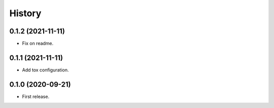 .. :changelog:

History
-------

0.1.2 (2021-11-11)
++++++++++++++++++

* Fix on readme.

0.1.1 (2021-11-11)
++++++++++++++++++

* Add tox configuration.

0.1.0 (2020-09-21)
++++++++++++++++++

* First release.
